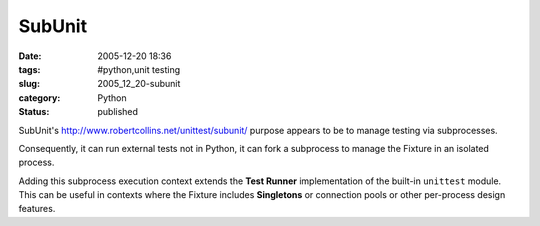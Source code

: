 SubUnit
=======

:date: 2005-12-20 18:36
:tags: #python,unit testing
:slug: 2005_12_20-subunit
:category: Python
:status: published





SubUnit's http://www.robertcollins.net/unittest/subunit/ purpose appears to be to manage testing
via subprocesses.



Consequently, it can run external tests not in Python, it can fork a subprocess to manage the Fixture
in an isolated process.



Adding this subprocess execution context extends the **Test Runner**  implementation of the built-in
``unittest`` module.  This can be useful in contexts where the Fixture includes **Singletons**
or connection pools or other per-process design features.








